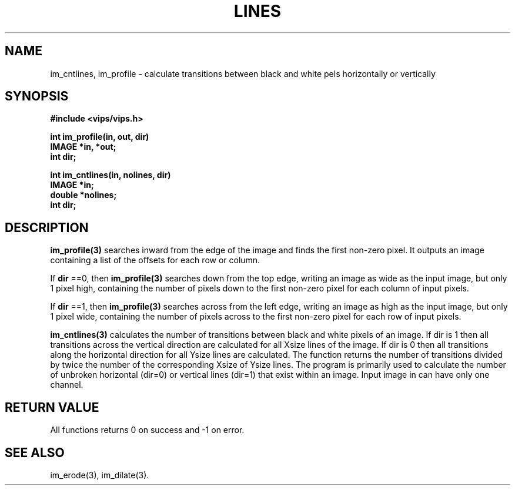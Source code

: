 .TH LINES 3 "14 May 1991"
.SH NAME
im_cntlines, im_profile \- calculate transitions between black and white pels horizontally or vertically
.SH SYNOPSIS
.B #include <vips/vips.h>

.B int im_profile(in, out, dir)
.br
.B IMAGE *in, *out;
.br
.B int dir;

.B int im_cntlines(in, nolines, dir)
.br
.B IMAGE *in;
.br
.B double *nolines;
.br
.B int dir;

.SH DESCRIPTION

.B im_profile(3)
searches inward from the edge of the image and finds the first non-zero pixel.
It outputs an image containing a list of the offsets for each row or column.

If 
.B dir
==0, then
.B im_profile(3)
searches down from the top edge, writing an image as wide as the input
image, but only 1 pixel high, containing the number of pixels down to the
first non-zero pixel for each column of input pixels.

If 
.B dir
==1, then
.B im_profile(3)
searches across from the left edge, writing an image as high as the input
image, but only 1 pixel wide, containing the number of pixels across to the
first non-zero pixel for each row of input pixels.

.B im_cntlines(3)
calculates the number of transitions between black and white pixels of
an image.  If dir is 1 then all transitions across the
vertical direction are calculated for all Xsize lines of the image.  If dir
is 0 then all transitions along the horizontal direction for all Ysize
lines are calculated.  The function returns the number of transitions
divided by twice the number of the corresponding Xsize of Ysize lines.
The program is primarily used to calculate the number of unbroken horizontal 
(dir=0) or vertical lines (dir=1) that exist within an image.
Input image in can have only one channel.

.SH RETURN VALUE
All functions returns 0 on success and -1 on error.
.SH SEE ALSO
im_erode(3), im_dilate(3).
